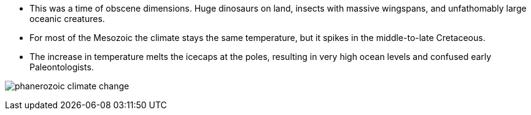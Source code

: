 - This was a time of obscene dimensions. Huge dinosaurs on land, insects with
massive wingspans, and unfathomably large oceanic creatures.

- For most of the Mesozoic the climate stays the same temperature, but it
spikes in the middle-to-late Cretaceous.

- The increase in temperature melts the icecaps at the poles, resulting in
very high ocean levels and confused early Paleontologists.

image:/img/phanerozoic_climate_change.png[]